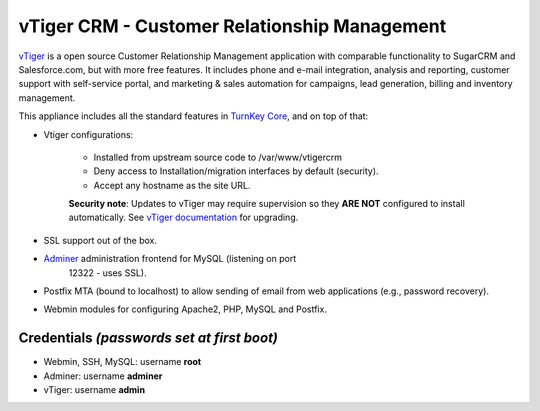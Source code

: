 vTiger CRM - Customer Relationship Management
=============================================

`vTiger`_ is a open source Customer Relationship Management application
with comparable functionality to SugarCRM and Salesforce.com, but with
more free features. It includes phone and e-mail integration, analysis
and reporting, customer support with self-service portal, and marketing
& sales automation for campaigns, lead generation, billing and inventory
management.

This appliance includes all the standard features in `TurnKey Core`_,
and on top of that:

- Vtiger configurations:
   
   - Installed from upstream source code to /var/www/vtigercrm
   - Deny access to Installation/migration interfaces by default
     (security).
   - Accept any hostname as the site URL.

   **Security note**: Updates to vTiger may require supervision so
   they **ARE NOT** configured to install automatically. See `vTiger
   documentation`_ for upgrading.

- SSL support out of the box.
- `Adminer`_ administration frontend for MySQL (listening on port
   12322 - uses SSL).
- Postfix MTA (bound to localhost) to allow sending of email from web
  applications (e.g., password recovery).
- Webmin modules for configuring Apache2, PHP, MySQL and Postfix.

Credentials *(passwords set at first boot)*
-------------------------------------------

-  Webmin, SSH, MySQL: username **root**
-  Adminer: username **adminer**
-  vTiger: username **admin**


.. _vTiger: https://www.vtiger.com/
.. _TurnKey Core: https://www.turnkeylinux.org/core
.. _Adminer: https://www.adminer.org/
.. _vTiger documentation: http://community.vtiger.com/help/vtigercrm/administrators/migration.html
